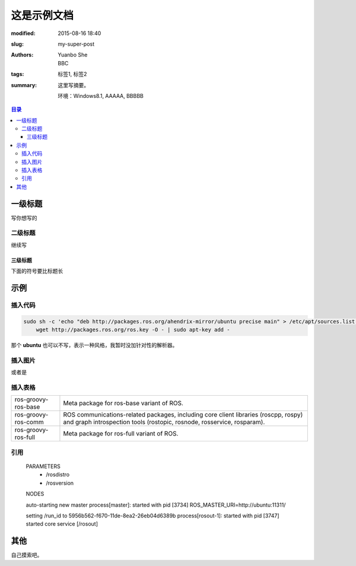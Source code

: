 ﻿这是示例文档
#############################

:modified: 2015-08-16 18:40
:slug: my-super-post
:authors: Yuanbo She, BBC
:tags: 标签1, 标签2
:summary: 这里写摘要。

	环境：Windows8.1, AAAAA, BBBBB

.. contents:: 目录

一级标题
===============
写你想写的

二级标题
-----------
继续写

三级标题
++++++++++
下面的符号要比标题长

示例
=======

插入代码
---------

.. code-block:: ubuntu

    sudo sh -c 'echo "deb http://packages.ros.org/ahendrix-mirror/ubuntu precise main" > /etc/apt/sources.list.d/ros-latest.list'
	wget http://packages.ros.org/ros.key -O - | sudo apt-key add -

那个 **ubuntu** 也可以不写，表示一种风格，我暂时没加针对性的解析器。

插入图片
---------

.. image:: {var_imagepath}/logo.png
    :alt: default

或者是

.. figure:: {var_imagepath}/logo.png
    :alt: default

插入表格
---------

====================  ================================================================
ros-groovy-ros-base   Meta package for ros-base variant of ROS.
ros-groovy-ros-comm   ROS communications-related packages, including
                      core client libraries (roscpp, rospy) and graph
                      introspection tools (rostopic, rosnode, rosservice, rosparam).
ros-groovy-ros-full   Meta package for ros-full variant of ROS.
====================  ================================================================

引用
----------

    PARAMETERS
     * /rosdistro
     * /rosversion

    NODES

    auto-starting new master
    process[master]: started with pid [3734]
    ROS_MASTER_URI=http://ubuntu:11311/

    setting /run_id to 5956b562-f670-11de-8ea2-26eb04d6389b
    process[rosout-1]: started with pid [3747]
    started core service [/rosout]

其他
======
自己摸索吧。